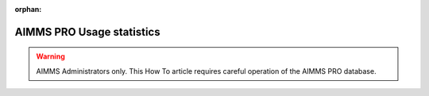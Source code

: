 :orphan:

AIMMS PRO Usage statistics
==========================

.. meta::
   :description: Converting one-byte per character AIMMS apps deploying UTF8 character sets, including Far East and Emojis.
   :keywords: evolution, single byte character, two byte character, UNICODE, ASCII, encoding

.. warning:: AIMMS Administrators only. This How To article requires careful operation of the AIMMS PRO database.




.. On Prem: turn toggle on
.. On Cloud: toggle already turned on
.. Generic: read table


.. PostgreSQL ODBC: https://odbc.postgresql.org/
.. Download
.. MSI
.. Scroll down for latest, tested: psqlodbc_12_00_0000-x64.msi

.. Use PostgreSQL Unixode(X64)

.. 





